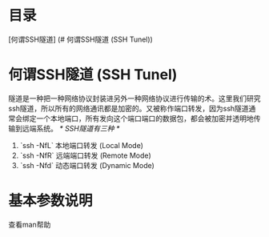 * 目录
  [何谓SSH隧道] (# 何谓SSH隧道 (SSH Tunel))
* 何谓SSH隧道 (SSH Tunel)
  隧道是一种把一种网络协议封装进另外一种网络协议进行传输的术。这里我们研究ssh隧道，所以所有的网络通讯都是加密的。又被称作端口转发，因为ssh隧道通常会绑定一个本地端口，所有发向这个端口端口的数据包，都会被加密并透明地传输到远端系统。
  /* SSH隧道有三种 */
  1. `ssh -NfL` 本地端口转发 (Local Mode)
  2. `ssh -NfR` 远端端口转发 (Remote Mode)
  3. `ssh -Nfd` 动态端口转发 (Dynamic Mode)
* 基本参数说明
  查看man帮助
